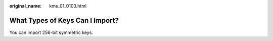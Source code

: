 :original_name: kms_01_0103.html

.. _kms_01_0103:

What Types of Keys Can I Import?
================================

You can import 256-bit symmetric keys.
